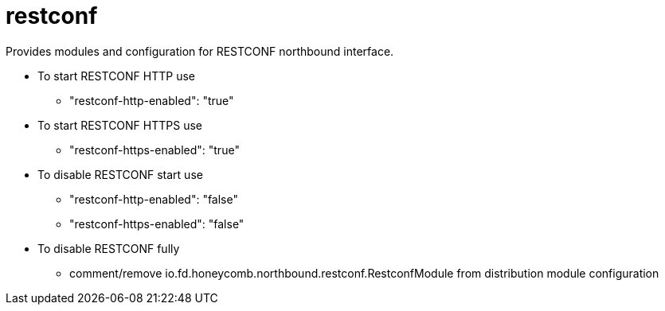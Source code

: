 = restconf

Provides modules and configuration for RESTCONF northbound interface.

* To start RESTCONF HTTP use
 ** "restconf-http-enabled": "true"
* To start RESTCONF HTTPS use
 ** "restconf-https-enabled": "true"
* To disable RESTCONF start use
 ** "restconf-http-enabled": "false"
 ** "restconf-https-enabled": "false"
* To disable RESTCONF fully
 ** comment/remove io.fd.honeycomb.northbound.restconf.RestconfModule
from distribution module configuration